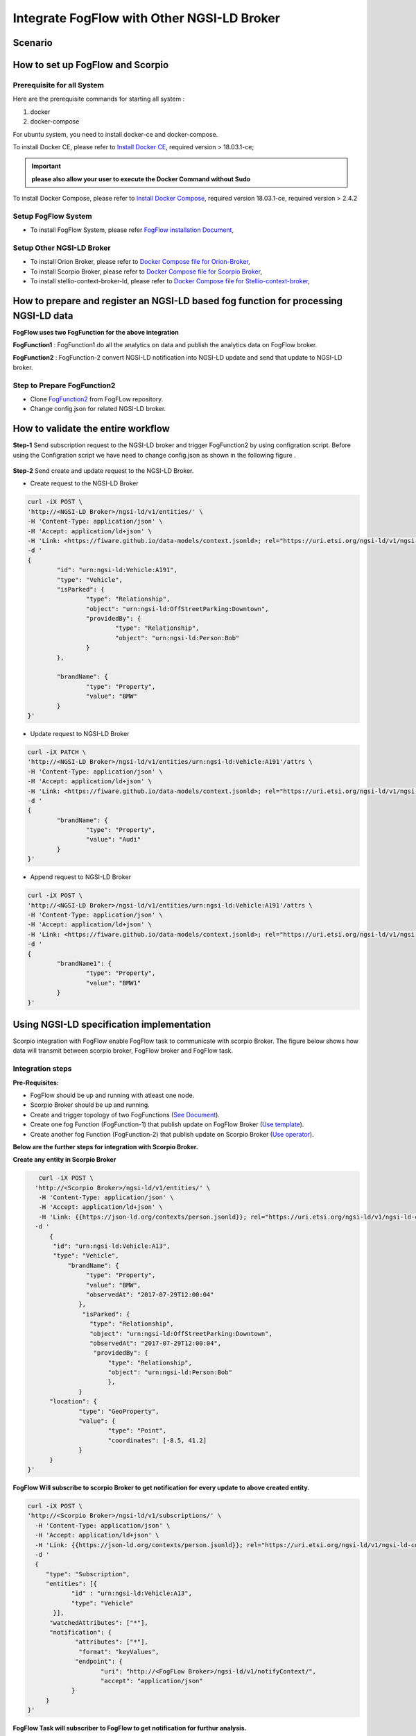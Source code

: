 *****************************************
Integrate FogFlow with Other NGSI-LD Broker
*****************************************


Scenario
===============================================


.. figure:: figures/fogflow-scorpio.png


How to set up FogFlow and Scorpio
===============================================

Prerequisite for all System
------------------------------------------------

Here are the prerequisite commands for starting all system :

1. docker

2. docker-compose

For ubuntu system, you need to install docker-ce and docker-compose.

To install Docker CE, please refer to `Install Docker CE`_, required version > 18.03.1-ce;

.. important:: 
	**please also allow your user to execute the Docker Command without Sudo**


To install Docker Compose, please refer to `Install Docker Compose`_, 
required version 18.03.1-ce, required version > 2.4.2

.. _`Install Docker CE`: https://www.digitalocean.com/community/tutorials/how-to-install-and-use-docker-on-ubuntu-16-04
.. _`Install Docker Compose`: https://www.digitalocean.com/community/tutorials/how-to-install-docker-compose-on-ubuntu-16-04

Setup FogFlow System
------------------------------------------------
* To install FogFlow System, please refer  `FogFlow installation Document`_, 

Setup Other NGSI-LD Broker
------------------------------------------------
* To install Orion Broker, please refer to `Docker Compose file for Orion-Broker`_, 
* To install Scorpio Broker, please refer to `Docker Compose file for Scorpio Broker`_, 
* To install  stellio-context-broker-ld, please refer to `Docker Compose file for Stellio-context-broker`_, 

.. _`Docker Compose file for Orion-Broker`: https://github.com/smartfog/fogflow/tree/development/test/orion-ld
.. _`Docker Compose file for Scorpio Broker`: https://github.com/smartfog/fogflow/tree/development/test/scorpio
.. _`Docker Compose file for Stellio-context-broker`: https://github.com/smartfog/fogflow/tree/development/test/stellio-context-broker-ld
.. _`FogFlow installation Document`: https://fogflow.readthedocs.io/en/latest/setup.html


How to prepare and register an NGSI-LD based fog function for processing NGSI-LD data
================================================================================================

**FogFlow uses two FogFunction for the above integration**

**FogFunction1** : FogFunction1 do all the analytics on data and publish the analytics data on FogFlow broker.

**FogFunction2** : FogFunction-2 convert NGSI-LD notification into NGSI-LD update and send that update to NGSI-LD broker.

Step to Prepare FogFunction2
--------------------------------------------------------------------------------------------------

* Clone `FogFunction2`_ from FogFLow repository.
* Change config.json for related NGSI-LD broker.  

.. figure:: figures/ScorpioIntegrationConfig.png


.. _`FogFunction2`: https://github.com/smartfog/fogflow/tree/development/application/operator/NGSI-LD-operator/scorpioOperator
How to validate the entire workflow
================================================================================================

**Step-1** Send subscription request  to the NGSI-LD broker and trigger FogFunction2 by using configration script. Before using the Configration script we have need to change config.json as shown in the following figure . 
 
 .. figure:: figures/ScorpioIntegrationConfig1.png

**Step-2** Send create and update request to the NGSI-LD Broker.

* Create request to the NGSI-LD Broker

.. code-block:: console

	curl -iX POST \
  	'http://<NGSI-LD Broker>/ngsi-ld/v1/entities/' \
   	-H 'Content-Type: application/json' \
   	-H 'Accept: application/ld+json' \
   	-H 'Link: <https://fiware.github.io/data-models/context.jsonld>; rel="https://uri.etsi.org/ngsi-ld/v1/ngsi-ld-core-context.jsonld"; type="application/ld+json"' \
  	-d '
	{
 		"id": "urn:ngsi-ld:Vehicle:A191",
 		"type": "Vehicle",
 		"isParked": {
 			"type": "Relationship",
 			"object": "urn:ngsi-ld:OffStreetParking:Downtown",
 			"providedBy": {
 				"type": "Relationship",
 				"object": "urn:ngsi-ld:Person:Bob"
 			}
 		},

 		"brandName": {
 			"type": "Property",
 			"value": "BMW"
 		}
 	}'
	
* Update request to NGSI-LD Broker

.. code-block:: console

	curl -iX PATCH \
  	'http://<NGSI-LD Broker>/ngsi-ld/v1/entities/urn:ngsi-ld:Vehicle:A191'/attrs \
   	-H 'Content-Type: application/json' \
   	-H 'Accept: application/ld+json' \
   	-H 'Link: <https://fiware.github.io/data-models/context.jsonld>; rel="https://uri.etsi.org/ngsi-ld/v1/ngsi-ld-core-context.jsonld"; type="application/ld+json"' \
  	-d '
	{
 		"brandName": {
 			"type": "Property",
 			"value": "Audi"
 		}
 	}'

* Append request to NGSI-LD Broker

.. code-block:: console

	curl -iX POST \
  	'http://<NGSI-LD Broker>/ngsi-ld/v1/entities/urn:ngsi-ld:Vehicle:A191'/attrs \
   	-H 'Content-Type: application/json' \
   	-H 'Accept: application/ld+json' \
   	-H 'Link: <https://fiware.github.io/data-models/context.jsonld>; rel="https://uri.etsi.org/ngsi-ld/v1/ngsi-ld-core-context.jsonld"; type="application/ld+json"' \
  	-d '
	{
 		"brandName1": {
 			"type": "Property",
 			"value": "BMW1"
 		}
 	}'


Using NGSI-LD specification implementation 
===============================================
Scorpio integration with FogFlow enable FogFlow task to communicate with scorpio Broker.
The figure below shows how data will transmit between scorpio broker, FogFlow broker and FogFlow task.

.. figure:: figures/scorpioIntegration.png

Integration steps
-----------------------

**Pre-Requisites:**

* FogFlow should be up and running with atleast one node.
* Scorpio Broker should be up and running.
* Create and trigger topology of two FogFunctions (`See Document`_).
* Create one fog Function (FogFunction-1) that publish update on FogFlow Broker (`Use template`_).
* Create another fog Function (FogFunction-2) that publish update on Scorpio Broker (`Use operator`_).

.. _`See Document`: https://fogflow.readthedocs.io/en/latest/intent_based_program.html.

.. _`Use template`: https://github.com/smartfog/fogflow/tree/development/application/template/NGSILD/python.

.. _`Use operator`: https://github.com/smartfog/fogflow/tree/development/application/operator/NGSI-LD-operator/NGSILDDemo.


**Below are the further steps for integration with Scorpio Broker.**

**Create any entity in Scorpio Broker**

.. code-block:: console

     curl -iX POST \
    'http://<Scorpio Broker>/ngsi-ld/v1/entities/' \
     -H 'Content-Type: application/json' \
     -H 'Accept: application/ld+json' \
     -H 'Link: {{https://json-ld.org/contexts/person.jsonld}}; rel="https://uri.etsi.org/ngsi-ld/v1/ngsi-ld-core-context.jsonld"; type="application/ld+json"' \
    -d '
        {
         "id": "urn:ngsi-ld:Vehicle:A13",
         "type": "Vehicle",
             "brandName": {
                  "type": "Property",
                  "value": "BMW",
                  "observedAt": "2017-07-29T12:00:04"
                },
                 "isParked": {
                   "type": "Relationship",
                   "object": "urn:ngsi-ld:OffStreetParking:Downtown",
                   "observedAt": "2017-07-29T12:00:04",
                    "providedBy": {
                        "type": "Relationship",
                        "object": "urn:ngsi-ld:Person:Bob"
                     	},
		}
        "location": {
                "type": "GeoProperty",
                "value": {
                        "type": "Point",
                        "coordinates": [-8.5, 41.2]
                }
        }
  }'



**FogFlow Will subscribe to scorpio Broker to get notification for every update to above created entity.**

.. code-block:: console

    curl -iX POST \
    'http://<Scorpio Broker>/ngsi-ld/v1/subscriptions/' \
      -H 'Content-Type: application/json' \
      -H 'Accept: application/ld+json' \
      -H 'Link: {{https://json-ld.org/contexts/person.jsonld}}; rel="https://uri.etsi.org/ngsi-ld/v1/ngsi-ld-core-context.jsonld"; type="application/ld+json"' \
      -d '
      {
         "type": "Subscription",
         "entities": [{
                "id" : "urn:ngsi-ld:Vehicle:A13",
                "type": "Vehicle"
           }],
          "watchedAttributes": ["*"],
          "notification": {
                 "attributes": ["*"],
                  "format": "keyValues",
                 "endpoint": {
                        "uri": "http://<FogFLow Broker>/ngsi-ld/v1/notifyContext/",
                        "accept": "application/json"
                }
         }
    }'


**FogFlow Task will subscriber to FogFlow to get notification for furthur analysis.**

**NGSI-LD device will sends some update to scopio broker**

.. code-block:: console

    curl -iX PATCH \
    'http://<Scorpio Broker>/ngsi-ld/v1/entities/urn:ngsi-ld:Vehicle:A13/attrs' \
      -H 'Content-Type: application/json' \
      -H 'Accept: application/ld+json' \
      -H 'Link: {{https://json-ld.org/contexts/person.jsonld}}; rel="https://uri.etsi.org/ngsi-ld/v1/ngsi-ld-core-context.jsonld"; type="application/ld+json"' \
      -d '
     {
	"brandName": {
		"type": "Property",
        	"value" : "BM2"
      		}
     }'



**Following process will occur internally in FogFLow**

* FogFunction-1 task will publish update on the FogFlow broker.
* FogFlow broker will send the notification to FogFunction-2 task.
* FogFunction-2 will convert this notification into scorpio update and send that update to scorpio broker.



Using NGSI-LD Adapter
===============================================


NGSI-LD Adapter is built to enable FogFlow Ecosystem to provide Linked Data to the users. `Scorpio Broker`_ being the first reference implementation of NGSI-LD Specification, is being used here for receiving the Linked-Data from Fogflow.

.. _`Scorpio Broker`: https://scorpio.readthedocs.io/en/latest/

The figure below shows how NGSI-LD Adapter works in transforming the NGSIv1 data from Fogflow into NGSI-LD data to Scorpio Broker.

.. figure:: figures/ngsi-ld-adapter.png

1. User sends a subscription request to the adapter. 
2. The adapter then forwards this request to the Fogflow broker, to subscribe itself for the Context Data specified in its request.
3. Context data update is received at Fogflow broker.
4. Adapter receives notification from the Fogflow broker for the subscribed data.
5. Adapter converts the received data into NGSI-LD data format and forwards it to the Scorpio broker. 


Running NGSI-LD Adapter
---------------------------

**Pre-Requisites:**

* Fogflow should be up and running with atleast one node.
* Scorpio broker should be up and running.

NGSI-LD Adapter can be run under Fogflow ecosystem using Fogflow Dashboard as given below. 

**Register an Operator:** Go to "Operator" in Operator Registry on Fogflow Dashboard. Register a new Operator with a Parameter Element as given below.
   
   Name: service_port ; Value: 8888
   
   (Is is assumed that the user has already gone through "REGISTER YOUR TASK OPERATORS" in `this`_ tutorial.)

.. _`this`: https://fogflow.readthedocs.io/en/latest/intent_based_program.html
   
**Register a Docker Image:** Go to "DockerImage" in Operator Registry and register an image fogflow/ngsildadapter:latest. Associate it with the above operator by choosing the operator from DropDown. Users can also build their image for NGSI-LD-Adapter by editing and running `build`_ file.

.. _`build`: https://github.com/smartfog/fogflow/blob/document-update/application/operator/NGSI-LD-Adapter/build

**Register a Fog Function** as shown in the figure below. In "SelectedType", provide the Entity Type (say "LD") of the Context Data that will be used to trigger this Fog Function. Choose the operator registered in Step#1 as the operator in Fog Function.

.. figure:: figures/fogfunction_ngsi-ld-adapter.png


**Trigger the Fog Function** by sending an update request to Fogflow Broker with the Entity Type as "LD" (or whatever is specified in Step#3 as the SelectedType). It should include fogflowIP and ngbIP in the attributes along with location metadata. Example request is given below:

.. code-block:: console

    curl -iX POST \
      'http://<Fogflow-Broker-IP>:8070/ngsi10/updateContext' \
      -H 'Content-Type: application/json' \
      -d '
      {
        "contextElements": [
        {
            "entityId": {
            "id": "LD001",
            "type": "LD",
            "isPattern": false
            },
            "attributes": [
                 {
                     "name": "fogflowIP",
                     "type": "string",
                     "value": "<IP>"
                 },
                 {
                     "name": "ngbIP",
                     "type": "string",
                     "value": "<IP>"
                 }
             ],
             "domainMetadata": [
                 {
                     "name": "location",
                     "type": "point",
                     "value": {
                                  "latitude": 52,
                                  "longitude": 67
                     }
                 }
             ]
        }
        ],
        "updateAction": "UPDATE"
       }'


NGSI-LD-Adapter task will be created and it will be listening on port 8888. Users can list it in the tasks running on either the cloud node or the edge node, whichever is nearest to the location provided in the metadata of the above request. 


How to use  NGSI-LD Adapter
-----------------------------

To use the NGSI-LD-Adapter for context data transformation, follow the below steps.


**Send subscription request** to LD-Adapter, it will forward the same request to Fogflow Broker. This is because the access to Fogflow broker will not be available directly to the user. Examle Subscription request is given below:

.. code-block:: console

    curl -iX POST \
      'http://<LD-Adapter-Host-IP>:8888/subscribeContext' \
      -H 'Content-Type: application/json' \
      -d '
    {
      "entities": [
        {
          "id": "Temperature.*",
          "type": "Temperature",
          "isPattern": true
        }
      ],
      "attributes": [
        "temp"
      ],
      "restriction": {
        "scopes": [
          {
            "scopeType": "circle",
            "scopeValue": {
              "centerLatitude": 49.406393,
              "centerLongitude": 8.684208,
              "radius": 2000
            }
          }
        ]
      },
      "reference": "http://<LD-Adapter-Host-IP>:8888"
    }'


**Send update request** to Fogflow Broker with an entity of type and attributes defined in the above subscription. An example request is given below:

.. code-block:: console

    curl -iX POST \
      'http://<Fogflow-Broker-IP>:8070/ngsi10/updateContext' \
      -H 'Content-Type: application/json' \
      -d '
      {
        "contextElements": [
          {
            "entityId": {
              "id": "Temperature001",
              "type": "Temperature",
              "isPattern": false
            },
            "attributes": [
              {
                "name": "temp",
                "type": "float",
                "value": 34
              }
            ],
            "domainMetadata": [
              {
              "name": "location",
              "type": "point",
              "value": {
                "latitude": 49.406393,
                "longitude": 8.684208
                }
              }
             ]
          }
        ],
        "updateAction": "UPDATE"
      }'


Check if the entity in NGSI-LD format has been updated on Scorpio Broker by visiting URL:  http://<Scorpio-Broker-IP:Port>/ngsi-ld/v1/entities?type=http://example.org/Temperature

Following code block shows the trasformed context data.

.. code-block:: console

    {"@context": ["https://schema.lab.fiware.org/ld/context", "https://uri.etsi.org/ngsi-ld/v1/ngsi-ld-core-context.jsonld",
    {"Temperature": "http://example.org/Temperature", "temp": "http://example.org/temp"}], "type": "Temperature", 
    "id": "urn:ngsi-ld:Temperature001", "temp": {"type": "Property", "value": 34}, "location": {"type": "GeoProperty", 
    "value": "{\"type\": \"point\", \"coordinates\": [49.406393, 8.684208]}"}}
